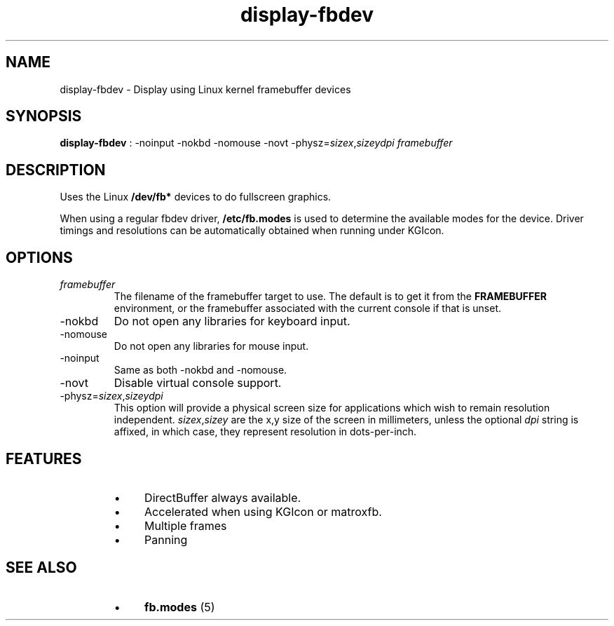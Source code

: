 .TH "display-fbdev" 7 GGI
.SH NAME
display-fbdev \- Display using Linux kernel framebuffer devices
.SH SYNOPSIS
 \fBdisplay-fbdev\fR : -noinput -nokbd -nomouse -novt -physz=\fIsizex\fR,\fIsizey\fR\fIdpi\fR \fIframebuffer\fR 
.SH DESCRIPTION
Uses the Linux \fB/dev/fb*\fR devices to do fullscreen graphics.

When using a regular fbdev driver, \fB/etc/fb.modes\fR  is used to determine the available modes for the device. Driver timings and resolutions can be automatically obtained when running under KGIcon.
.SH OPTIONS
.TP
\fIframebuffer\fR
The filename of the framebuffer target to use.  The default is to get it from the \fBFRAMEBUFFER\fR environment, or the framebuffer associated with the current console if that is unset.
.PP
.TP
-nokbd
Do not open any libraries for keyboard input.
.PP
.TP
-nomouse
Do not open any libraries for mouse input.
.PP
.TP
-noinput
Same as both -nokbd and -nomouse.
.PP
.TP
-novt
Disable virtual console support.
.PP
.TP
-physz=\fIsizex\fR,\fIsizey\fR\fIdpi\fR
This option will provide a physical screen size for applications which  wish to remain resolution independent.   \fIsizex\fR,\fIsizey\fR are the x,y  size of the screen in millimeters, unless the optional \fIdpi\fR string is affixed, in which case, they represent resolution in dots-per-inch.
.PP
.SH FEATURES
.RS
.IP \(bu 4
DirectBuffer always available.
.IP \(bu 4
Accelerated when using KGIcon or matroxfb.
.IP \(bu 4
Multiple frames
.IP \(bu 4
Panning
.RE
.SH SEE ALSO
.RS
.IP \(bu 4
\fBfb.modes\fR (5)
.RE

